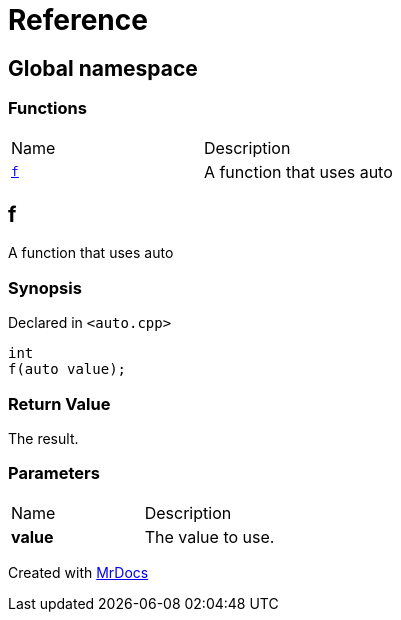 = Reference
:mrdocs:

[#index]
== Global namespace

=== Functions

[cols=2]
|===
| Name
| Description
| <<f,`f`>> 
| A function that uses auto
|===

[#f]
== f

A function that uses auto

=== Synopsis

Declared in `&lt;auto&period;cpp&gt;`

[source,cpp,subs="verbatim,replacements,macros,-callouts"]
----
int
f(auto value);
----

=== Return Value

The result&period;

=== Parameters

[cols=2]
|===
| Name
| Description
| *value*
| The value to use&period;
|===


[.small]#Created with https://www.mrdocs.com[MrDocs]#
